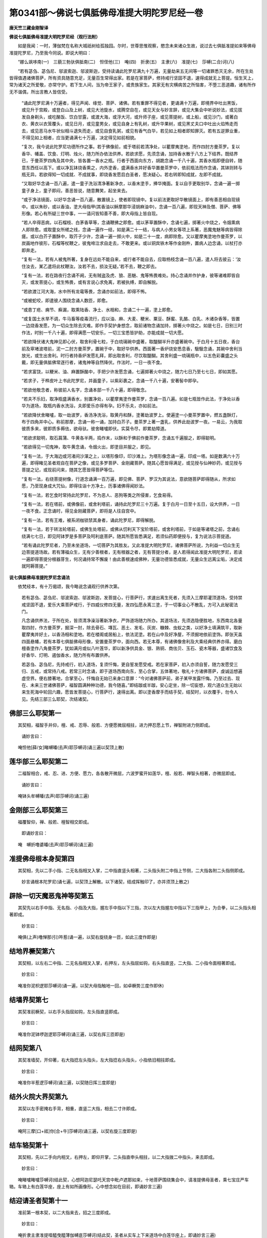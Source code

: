 第0341部～佛说七俱胝佛母准提大明陀罗尼经一卷
================================================

**唐天竺三藏金刚智译**

**佛说七俱胝佛母准提大明陀罗尼经（观行法附）**


　　如是我闻：一时，薄伽梵在名称大城祇树给孤独园。尔时，世尊思惟观察，愍念未来诸众生故，说过去七俱胝准提如来等佛母准提陀罗尼，乃至我今同说。即说大明曰：

　　“娜么飒哆南(一)　三藐三勃驮俱胝南(二)　怛侄他(三)　唵(四)　折隶(五)　主隶(六)　准提(七)　莎嚩(二合)诃(八)

　　“若有苾刍、苾刍尼、邬波索迦、邬波斯迦，受持读诵此陀罗尼满九十万遍，无量劫来五无间等一切诸罪悉灭无余，所在生处皆得值遇诸佛菩萨，所有资具随意充足，无量百生常得出家。若是在家菩萨，修持戒行坚固不退，速得成就无上菩提。恒生天上，常为诸天之所爱敬，亦常守护。若下生人间，当为帝王家子，或贵族家生。其家无有灾横病苦之所恼害，不堕三恶道趣，诸有所作无不谐偶，所出言教人皆信受。

      　　“诵此陀罗尼满十万遍者，得见声闻、缘觉、菩萨、诸佛。若有重罪不得见者，更诵满十万遍，即境界中吐出黑饭，或见升于宫殿，或登白山及上树，或见大池旋水，或腾空自在，或见天女与妙言辞，或见大集会中听说妙法，或见拔发自身剃头，或吃酪饭、饮白甘露，或渡大海，或浮大河，或升师子座，或见菩提树，或上船，或见沙门，或著白衣、黄衣以衣笼覆头，或见日月，或见童男女，或见自身上有乳树，或升华果树，或见黑丈夫口中吐出火焰怖走而去，或见恶马水牛状似相斗退失而走，或见自食乳粥，或见有香气白华，若见如上相者即知罪灭。若有五逆罪业重，不得见如上相者，应当更诵满七十万遍，决定得见如前相貌。

      　　“复次，我今说此陀罗尼功德所作之事。若于佛像前，或于塔前若清净处，以瞿摩夷塗地，而作四肘方曼茶罗。复以香华、幡盖、饮食、灯明、烛火，随力所办依法供养。若欲求愿，先须念诵，加持香水散于八方上下结界。既结界已，于曼茶罗四角及其中央，皆各置一香水之瓶。行者于西面向东方，胡跪念诵一千八十遍，其香水瓶即便自转，随意东西任以高下。或以净瓦钵烧香熏之，内外塗香，盛满香水并好香华置曼茶罗中，依前瓶法而作念诵，其钵则转与瓶无异。若欲得知一切成就、不成就事，即烧香发愿启白圣者，愿决疑心。若右转即知成就，左即不成就。

      　　“又取好华念诵一百八遍，遣一童子洗浴清净著新净衣，以香末塗手，捧华掩面。复以自手更取别华，念诵一遍一掷童子身上，童子即闷，善恶皆说，随意舞笑，起坐来去。

      　　“或于净洁镜面，以好华念诵一百八遍，散置镜上，使者即现镜中。复以前法更取好华散镜面上，即有善恶相自现镜中。或以朱砂，或以香油，塗大母指甲(其香油以稣摩那华浸胡麻油中)，念诵一百八遍，即现天神及僧、菩萨、佛等形像。若心有所疑三世中事，一一请问皆知善不善，即大母指上皆自现。

      　　“若人卒得恶病，以石榴枝、白茅香草等，念诵鞭拂之即愈。或以茅草置酥中，念诵七遍，掷著火中烧之，令烟熏病人即除愈。或取童女所槎之线，念诵一遍作一结，如是满二十一结，与病人小男女等项上系著，恶魔鬼魅等病皆得除瘥。或以白芥子置酥中，取芥子少许，念诵一遍一掷火中，如是二十一度，病即除愈。又以瞿摩夷塗地作曼茶罗，以炭画地作彼形，石榴等杖鞭之，彼鬼啼泣求自走去，不敢更来。或以铜宾铁木等作金刚杵，置病人边念诵，以杖打亦即奔走。

      　　“复有一法，若有人被鬼所著，复身在远处不能自来，或行者不能自去，应取杨枝念诵一百八遍，遣人将去彼云：‘汝住汝去，某乙遣将此杖鞭汝。汝若不去，损汝无疑。’若不去，鞭之即去。

      　　“复有一法，若在路夜行念诵不阙，无有贼盗及虎、狼、恶魅、鬼等怖畏难处。持心念诵并作护身，彼等诸难即皆自灭，或发菩提心，或生怖畏，或有言说心求免离，若被执缚，即自解脱。

      　　“若欲渡江河大海，水中所有龙鼋等畏，念诵亦如前法，即得不怖。

      　　“或被蛇咬，即遣彼人围绕念诵人数匝，即愈。

      　　“或患丁疮、痈节、癣漏，取熏陆香、净土、水相和，念诵二十一遍，塗上即愈。

      　　“或复国土水旱不调，牛马畜等疫毒流行，应以油、麻、大麦、粳米、粟豆、酥蜜、乳酪、白乳、木诸杂香等，皆置一边烧香发愿，为一切众生除去灾难。即作手契护身想念，取前诸物念诵加持，掷著火中烧之。如是七日，日别三时作法，时别一千八十遍，即得满愿一切安乐，一切三宝悉皆护助，亦能成就一切大愿。

      　　“若欲降伏诸大鬼神见即心伏，取舍利骨七粒，于白琉璃碗中盛著，取醍醐半升亦盛著碗中。于白月十五日夜，香台前及窣堵波塔前，泥一二肘方曼茶罗，置碗于中，取好华供养。西面著一香炉烧安悉息香，馺馺念诵，其碗中舍利当放光，或生出舍利。时行者持香炉发愿礼拜，即出取舍利，尽饮取醍醐。其舍利盛一琉璃瓶中，以五色彩囊盛之头戴，即无量俱胝佛常逐行者，诸鬼神等自然降伏。作法时，一日一夜不食。

      　　“若求富饶，以粳米、油、麻置酥酪中，手把少许发愿念诵，七遍掷著火中烧之，随力七日乃至七七日，即如其愿。

      　　“若求子，于桦皮叶上书此陀罗尼，并画童子，以紫彩裹之，念诵一千八十遍，安著髻中即孕。

      　　“若欲他敬念者，称彼前人名字，念诵本部一千八十遍，即得敬念。

      　　“若夫不乐妇，取净瓶盛满香水，别置净处，以瞿摩夷塗作曼茶罗，念诵一百八遍。如是七瓶皆作此法，于净处以香华为道场，取瓶内香水洗浴，夫即爱乐亦得有孕。妇不乐夫，亦如前法。

      　　“若欲降伏舍睹嚧，取一劫波罗，香汤净洗浴，取黄丹和酥，塗著劫波罗上。使遍塗一小曼茶罗置中，燃五盏酥灯，布于四角并中心。称前那摩，念诵一称一诵，加持白芥子。曼茶罗上著一盏乳，供养此劫波罗一夜。一易云，为我取彼质多来，彼即质多褥佉，欲母驮。彼舍睹嚧即伏。实莫令尽，即累劫障道。

      　　“若欲求聪明，取石菖蒲、牛黄各半两，捣作末，以酥和于佛前作曼茶罗，念诵五千遍服之，即得聪明。

      　　“若欲得见一切鬼神，取牛黄念诵，令烟火出，即塗目并服之，即见。

      　　“复有一法，于大海边或河渚间沙潬之上，以塔形像印，印沙滩上。为塔形像念诵一遍，印成一塔。如是数满六十万遍，即得睹见圣者观自在菩萨之像，或见多罗菩萨、金刚藏菩萨。随其心愿皆得满足，或见授与仙神妙药，或见授与菩提之记，或现前问来，随其乞愿皆得菩萨等位。

      　　“复有一法，右绕菩提树像，行道念诵满一百万遍，即见佛、菩萨、罗汉为其说法，意欲随菩萨即得随从，所求如愿，乃至现身成大咒仙，即得往诣十方净土，历事诸佛得闻妙法。

      　　“复有一法，若乞食时常持此陀罗尼，不为恶人、恶狗等类之所侵害，乞食易得。

      　　“复有一法，若在塔前，或佛像前，或舍利塔前，诵持此陀罗尼三十万遍。复于白月一日至十五日，设大供养，一日一夜不食。正念诵时，得见金刚藏菩萨，即将是人往自宫中。

      　　“复有一法，若有王难，被系闭枷锁禁其身者，诵此陀罗尼，即得解脱。

      　　“复有一法，若于转法轮塔前，或佛生处塔前，或佛从忉利天下宝阶塔前，或舍利塔前，于如是等诸塔之前，念诵右绕满七七日，即见阿钵罗是多菩萨及呵利底菩萨。随其所愿皆悉满足，若须仙药即便授与，复为说法示菩提道。

      　　“若有诵此陀罗尼者，乃至未坐道场，一切菩萨为其胜友。又此准提大明陀罗尼，诸佛菩萨所说，为利益一切众生无边菩提道场故。若有薄福众生，无有少善根者，无有根器之者，无有菩提分者，是人若得闻此准提大明陀罗尼，若读一遍即得菩提分根器芽生，何况诵持常不懈废！由此善根速成佛种，无量功德皆悉成就，无量众生远离尘垢，决定成就阿耨菩提。”

**说七俱胝佛母准提陀罗尼念诵法**


　　依梵经本，有十万偈颂，我今略说念诵观行供养次第。

                      　　若有苾刍、苾刍尼、邬波索迦、邬波斯迦，发菩提心，行菩萨行，求速出离生死者，先须入三摩耶灌顶道场，受持禁戒坚固不退，爱乐大乘菩萨戒行，于四威仪修四无量，发四弘愿永离三塗，于一切事业心不散乱，方可入此秘密法门。

                      　　凡念诵供养法，于所在处，皆须清净澡浴著新净衣，严饰道场随力所办。其道场法，先须选隐便胜地，东西南北各量取四肘，作方曼茶罗，掘深一肘，除去骨石、塼瓦、恶土、发毛、灰炭、糠棘、虫蚁之类，以好净土填满筑平，取新瞿摩夷并好土，以香汤相和塗地。若在楼阁或居船上，依法泥塗。若在山中及好净屋，不须掘地依前塗饰。即张天盖四面悬幡，若有本尊七俱胝佛母形像，安置曼茶罗中，面向西。若无本尊，有诸佛像舍利及大乘经典供养亦得。磨白檀香塗作八角曼茶罗，犹如满月或似八叶莲华，即以新净供具金、银、熟铜、商佉贝、玉石、瓷木等器，盛诸饮食及好香华、灯明、遏伽香水，随力所有布置供养。

                      　　若苾刍、苾刍尼，先持戒行，初入道场，复须忏悔，更自誓发愿受戒。若在家菩萨，初入亦须自誓，随力发愿受三归、五戒，或常持八戒。若常三时念诵，即于道场西南向东，至心合掌，五体著地，敬礼十方诸佛菩萨，虔诚运想遍虚空界。便右膝著地，合掌至心，忏悔自无始已来身口意罪：“今对诸佛菩萨前，弟子某甲发露忏悔。乃至过去、现在、未来三世诸佛菩萨，福智圆满种种功德，我今随喜。”即结跏或半跏，安心定坐，除一切妄想，观六道众生无始以来生死海中轮回六趣，愿皆发菩提心，行菩萨行，速得出离。即以塗香摩手而结手契，结契时，以衣覆手，勿令人见。先结三部三么耶契，次结诸契。

佛部三么耶契第一
----------------

　　其契相，福智手并仰，檀、戒、忍辱、般若、方便愿微屈相拄，进力押忍愿上节，禅智附进力侧即成。

                      　　诵妙言曰：

　　唵怛他[薛/女]睹嚩皤(去声)耶莎嚩诃(诵三遍以契顶上散)

莲华部三么耶契第二
------------------

　　二福智相合，戒、忍、进、方便、愿力，各各散开微屈，六波罗蜜开如莲华，檀、般若、禅智头相著，亦微屈即成。

                      　　诵妙言曰：

　　唵钵头牟嚩皤(去声)耶莎嚩诃(诵三遍)

金刚部三么耶契第三
------------------

　　福覆智仰，禅、般若、檀智相交即成。

                      　　即诵妙言曰：

　　唵　嚩折噜婆皤(去声)耶莎嚩诃(诵三遍)

准提佛母根本身契第四
--------------------

　　其契相，先以二手小指、二无名指相叉入掌，二中指直竖头相著，二头指头附二中指上节侧，二大指各附二头指侧即成。

                      　　妙言诵根本陀罗尼(诵七遍，以契顶上解散。以下诸契，结成挥触印了，亦并须顶上散之)

辟除一切天魔恶鬼神等契第五
--------------------------

　　其契先以右手中指、无名指、小指及大指，握左手中指以下三指，次以左大指握左中指以下三指甲上，为合拳，以二头指头相著即成。

                      　　妙言曰：

　　唵俱(上声)噜惮那(引)吽惹(诵一遍，以契右旋绕身一匝，如此三度作即是)

结地界橛契第六
--------------

　　其契相，以左右二中指、二无名指相叉入掌，右押左，左头指屈如钩，右头指直竖，二大指、二小指令面相著即成。

                      　　妙言曰：

　　唵准你泥枳逻耶莎嚩诃(诵一遍，以契大母指触地一回，如卓橛势三度作即休)

结墙界契第七
------------

　　其契准前橛契，以右手头指屈如钩，左头指直竖即成。

                      　　妙言曰：

　　唵准你泥钵啰迦逻耶莎嚩诃(诵三遍，以契右挥三匝即是)

结网契第八
----------

　　其契准墙契，开仰著，右大指捻左头指头，左大指捻右头指头，小指依旧相拄即成。

                      　　妙言曰：

　　唵准你半惹逻莎嚩诃(诵三遍，以契随日挥三度即是)

结外火院大界契第九
------------------

　　其契以左手密掩右手背，相重，直竖二大指，相去二寸许即成。

                      　　妙言曰：

　　唵阿三摩[口+祗]你[合+牛]莎嚩诃(诵三遍，以契右旋三度即是)

结车辂契第十
------------

　　其契相，先以二手向内相叉，右押左，即仰开掌，二头指直申头相拄，以二大指拨二中指头，来去即成。

                      　　妙言曰：

　　唵睹嚧睹嚧莎嚩诃(结此契，心想阿迦尼瑟吒天宫中毗卢遮那如来，十地菩萨围绕集会中，请准提佛母圣者，乘七宝庄严车辂。车辂上有白莲华座，座上有如所画像形。心中想念如在目前，即诵妙言三遍)

结迎请圣者契第十一
------------------

　　准前第一根本契，以二大指来去，招之三度即成。

                      　　妙言曰：

　　唵折隶主隶准提噎醯曳醯薄伽嚩底莎嚩诃(结此契，圣者从实车上下来道场中白莲华座上，即诵妙言三遍)

结莲华座契第十二
----------------

　　准前根本契，并二大指向身开竖之，即成。

                      　　妙言曰：

　　唵迦么逻莎嚩诃(结此契，心想道场中种种宝钿师子座上开白莲华安置圣者，即诵妙言三遍)

结遏迦契第十三
--------------

　　准前根本契，以二大指，各捻头指根第一节侧下即成。

                      　　妙言曰：

　　唵折隶主隶准提遏绀薄伽嚩帝钵啰底搓莎嚩诃

结洗浴契第十四
--------------

　　准前遏迦契，以二大指，各并捻二中指中节侧即成。

                      　　妙言曰：

　　唵折莎嚩诃

结塗香契第十五
--------------

　　准前根本契，以二大指，博著右头指下节即成。

                      　　妙言曰：

　　唵　隶莎嚩诃

结华鬘契第十六
--------------

　　准前根本契，以二大指，安著左头指下节侧即成。

                      　　妙言曰：

　　唵　主莎嚩诃

结烧香契第十七
--------------

　　准前根本契屈右头指，捻二大指头即成。

                      　　妙言曰：

　　唵　隶莎嚩诃　

结供养饮食契第十八
------------------

　　准前根本契，以左头指，捻二大指头即成。

                      　　妙言曰：

　　唵　准莎嚩诃

结灯契第十九
------------

　　准前根本契，以二头指，各捻二大指头即成。

                      　　妙言曰：

　　唵　提莎嚩诃(已上塗香契等，各各以契触当色物上供养)

结布字契第二十
--------------

　　其契相，以二中指、二无名指向内相叉，二大指、二头指、二小指，并直竖头相著即成。

                      　　结此手契成，即想自身犹若释迦如来，三十二相、八十种好、紫磨金色、圆满身光。想已以手契，触头上布唵字，触眼中布折字，一一依字次第，乃至两足皆以契触布之。

                      　　说陀罗尼字想布于身法。

　　唵想安头上， 其色白如月， 放于无量光，
                      除灭一切障， 即同佛菩萨， 摩是人顶上。

                      　　折字安两目， 其色如日月， 为照诸愚暗，
                      能发深慧明。

                      　　隶字安颈上， 色如绀琉璃， 能显诸色相，
                      渐具如来智。

                      　　主字想安心， 其色如皎素， 犹心清净故，
                      速达菩提路。

                      　　隶字安两肩， 色黄如金色， 犹观是色相，
                      能被精进甲。

                      　　准字想齐中， 其色妙黄白， 速令登道场，
                      不退菩提故。

                      　　提字安两髀， 其色如浅黄， 速证菩提道，
                      得坐金刚座。

                      　　莎嚩字两胫， 其状作赤黄， 常能想是字，
                      速得转法轮。

                      　　诃字置两足， 其色犹满月， 行者作是想， 速得达圆寂。

                      　　如是布字想念色， 便成准提胜法门，

                      　　亦名本尊真实相， 能灭诸罪得吉祥。

                      　　犹如金刚坚固聚， 是名准提胜上法，

                      　　若常如是修行者， 当知是人速悉地。

第二根本契第二十一
------------------

　　其契相，以二手向内相叉，二头指、二大母指，并直竖即成。

                      　　妙言曰：

　　南无飒哆喃(去声一)　三藐三勃陀(去声)俱胝南(二)　怛侄(停也切)他(三)　唵(四)　折隶(去音下同五)　主隶(六)　准提(七)　莎诃(诵七遍，以契于顶上解散)

结捧数珠契第二十二
------------------

　　其契相，先取数珠安二手掌中，即当心合掌，诵前根本陀罗尼三遍。以珠顶戴，便作把数珠契，净珠。

把数珠契第二十三
----------------

　　其契相，以二手二无名指、二大指，各捻珠上，二手相去一寸许，余指散开微屈即成。

                      　　诵净数珠妙言曰：

　　唵　微嚧遮那阿么罗莎嚩(二合)诃(诵三遍)

　　净数珠已，以自心想七俱胝佛母口中，出七俱胝陀罗尼文字。一一字放五色光，入行者口裹，安自心月中，右旋布置即诵本尊陀罗尼一遍。以右手无名指，捻一颗珠过，周而复始不急不缓，不得高声，须分明称字而令自闻。所观本尊及身上布字，念诵记数，于一念中并须一时观见，不得有阙使心散乱。如观念疲劳，随力念诵，或一千、二千乃至三千、四千、五千遍，常取一数为定。如有忙事，亦不得减数至一百八已下。此名声念诵。若求解脱速出离生死，作此三摩地瑜伽观行无记无数。念者即想自心如一满月，湛然清净内外分明，以唵字安月心中，以“折隶主隶准提莎嚩诃”字，从前右旋次第周布轮缘(去音)谛观一一字义，与心相应不得差牙。说三摩地观念布字义：

　　唵字门者，是流注不生不灭义，复于一切法为最胜义。

                      　　折字门者，于一切法是无行义。

                      　　隶字门者，于一切法是无相义。

                      　　主字门者，于一切法是无起住义。

                      　　隶字门者，于一切法是无好义。

                      　　准字门者，于一切法是无等觉义。

                      　　提字门者，于一切法是无取舍义。

                      　　莎嚩字门者，于一切法是平等无言说义。

                      　　诃字门者，于一切法是无因寂静无住涅槃义。

　　所说字义虽立文字，皆是无文字义。既无文字，须谛观一一义相，周而复始无记无数不得断绝。不断绝者，为流注不生不灭最胜义。由不生不灭最胜义，是故无行为无行义，是故无相为无相义，是故无起住为无起住义，是故无等觉为无等觉义，是故无取舍为无取舍义，是故平等无言说为平等无言说义，是故无因寂静无住涅槃为寂静无住涅槃义，是故不生不灭、最胜无断、周而复始。此名三摩地念诵。

说准提求愿观想法
----------------

　　若求无分别者，当观无分别无记念。

                      　　若求无相无色，当观文字无文字念。

                      　　若求不二法门者，应观两臂。

                      　　若求四无量，当观四臂。

                      　　若求六通，当观六臂。

                      　　若求八圣道，当观八臂。

                      　　若求十波罗蜜圆满十地者，应观十臂。

                      　　若求如来普遍广地者，应观十二臂。

                      　　若求十八不共法者，应观十八臂，即如画像法观也。

                      　　若求三十二相，当观三十二臂。

                      　　若求八万四千法门者，应观八十四臂。

　　如上观念，当入一切如来三摩地门甚深方广不思议地，是正念处，是正真如，是正解脱。念诵观行了欲出道场，复须依前次第，更结烧香、灯明、饮食等手契，供养忏悔随意发愿。即结前第一根本契，诵根本陀罗尼七遍，顶上散之。复结前车辂契，以二大母指向外，三度拨中指头，诵妙言曰：

　　唵睹嚧睹嚧莎嚩诃(诵三遍)

　　复结前迎请契，以二大母指向外三度开，即成送圣者还本宫。

                      　　妙言曰：

　　唵　折隶主隶准提[薛/女]车[薛/女]车婆伽嚩底莎嚩　皤嚩喃布娜啰哦摩那耶莎嚩诃(诵三遍)

　　复结前外火院大界契，诵阿三摩祁尼诵妙言，左转三遍即成。

                      　　复更结三部三摩耶契，各诵妙言一遍即了。任出道场随意经行，读诵大般若、或华严、或无边门、或法华、楞伽、涅槃大乘经论等，思惟诵说。或以七俱胝佛像塔印，用印香泥，沙上纸上随意印之多少。如念诵有功德，如经所说境界，一一分明了知次第。欲得作扇底迦等种种方法，或为自身，或为他人，即任依法而作念诵。

说扇底迦法
----------

　　若欲求息灾除一切鬼神，及聪明长命，求解脱者，即于道场中面向北，交脚竖膝而坐，衣服、饮食、香华、灯烛、地等，并用白色。从月一日至八日，日三时念诵及护摩等法。若念诵时，先诵根本陀罗尼三七遍已，然后但从唵字诵之。

                      　　妙言曰：

　　唵　折隶主隶准提与彼某甲除灾难莎嚩诃

说布瑟置迦法
------------

　　若欲求增长，五通、转轮、种种宝藏、布奢轮剑、贤瓶、如意宝、安善那、虞里迦、镜及越斧、罥索、三叉等一切财宝药草等，求成就法者，身著黄衣，面向东结跏趺坐，所供养香华、饮食、果子、灯烛、地等，并用黄色。从月八日至十五日，日三时念诵护摩等事，念诵如前。

                      　　妙言曰：

　　唵　折隶主隶准提与彼某甲所求如意莎嚩诃

说伐施迦罗拏法
--------------

　　若欲呼召一切天龙鬼神、人非人等，应作此法者，身著赤衣，面向西结跏坐，香华、饮食、果子、灯烛、地等，并用赤色。从十六日至二十三日，日三时念诵护摩等法。

                      　　妙言曰：

　　唵　折隶主隶准提为彼摄召某神成就我愿莎嚩诃

说阿毗遮噜迦法
--------------

　　若欲降伏一切恶神鬼，及损三宝人天者，有多罪业障重众生调伏难者，能令发菩提心修诸善业者，应起慈悲心而作此法。身著青衣，面向南作蹲踞坐左，脚押右脚，用香华、食、果、地等皆用青黑色。从二十三日至月尽日，日三时念诵护摩等法。

                      　　妙言曰：

　　吽折隶主隶准提吽发吒

　　作法已即如常念诵。

说七俱胝佛母准提画像法
----------------------

　　取不截白氎清净者，择去人发。画师受八戒斋，不用胶和色，用新碗盛彩色而用画之。其像作黄白色，种种庄严其身。腰下著白衣，衣上有华，又身著轻罗绰袖天衣，以绶带系腰，朝霞络身。其手腕以白螺为钏，其臂上钏七宝庄严，一一手上著指环，都十八臂，面有三目。上二手作说法相。右第二手施无畏，第三手把剑，第四手把数珠，第五手把微若布罗迦果(汉言子满果，此间无，西国有)，第六手把越斧，第七手把钩，第八手把跋折罗，第九手把宝鬘。左第二手把如意宝幢，第三手把莲华，第四手把澡灌，第五手把索，第六手把轮，第七手把螺，第八手把贤瓶，第九手把般若波罗蜜经夹。菩萨下作水池，池中安莲华，难陀、拔难陀二龙王共扶莲华茎。于莲华上安准提菩萨，其像周圆安明光焰，其像作怜愍眼看。行者在下坐，手执香炉，面向上看菩萨。于菩萨上画二净居天。像法如是。
